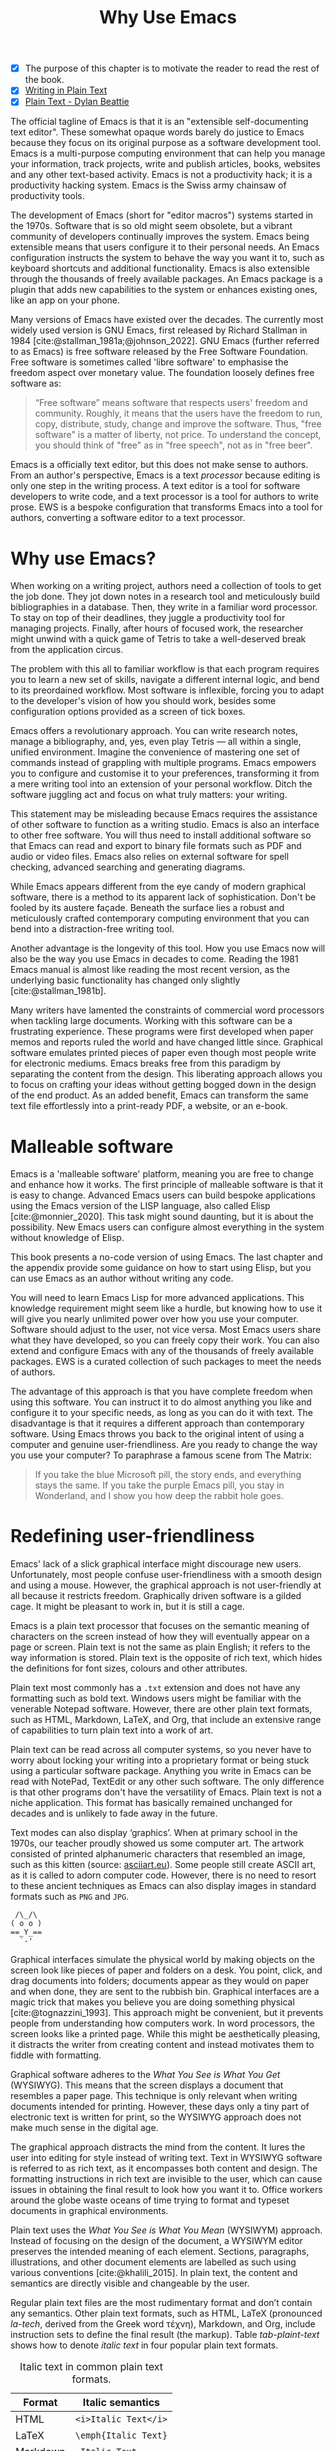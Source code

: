 #+title:        Why Use Emacs
#+macro:        ews /Emacs Writing Studio/
#+bibliography: emacs-writing-studio.bib
#+startup:      content
:NOTES:
- [X] The purpose of this chapter is to motivate the reader to read the rest of the book.
- [X] [[denote:20230916T153206][Writing in Plain Text]]
- [X] [[denote:20230716T025508][Plain Text - Dylan Beattie]]
:END:

The official tagline of Emacs is that it is an "extensible self-documenting text editor". These somewhat opaque words barely do justice to Emacs because they focus on its original purpose as a software development tool. Emacs is a multi-purpose computing environment that can help you manage your information, track projects, write and publish articles, books, websites and any other text-based activity. Emacs is not a productivity hack; it is a productivity hacking system. Emacs is the Swiss army chainsaw of productivity tools.

The development of Emacs (short for "editor macros") systems started in the 1970s. Software that is so old might seem obsolete, but a vibrant community of developers continually improves the system. Emacs being extensible means that users configure it to their personal needs. An Emacs configuration instructs the system to behave the way you want it to, such as keyboard shortcuts and additional functionality. Emacs is also extensible through the thousands of freely available packages. An Emacs package is a plugin that adds new capabilities to the system or enhances existing ones, like an app on your phone.

Many versions of Emacs have existed over the decades. The currently most widely used version is GNU Emacs, first released by Richard Stallman in 1984 [cite:@stallman_1981a;@johnson_2022]. GNU Emacs (further referred to as Emacs) is free software released by the Free Software Foundation. Free software is sometimes called 'libre software' to emphasise the freedom aspect over monetary value. The foundation loosely defines free software as:

#+begin_quote
“Free software” means software that respects users' freedom and community. Roughly, it means that the users have the freedom to run, copy, distribute, study, change and improve the software. Thus, "free software" is a matter of liberty, not price. To understand the concept, you should think of "free" as in "free speech", not as in "free beer".
#+end_quote

Emacs is a officially text editor, but this does not make sense to authors. From an author's perspective, Emacs is a text /processor/ because editing is only one step in the writing process. A text editor is a tool for software developers to write code, and a text processor is a tool for authors to write prose. EWS is a bespoke configuration that transforms Emacs into a tool for authors, converting a software editor to a text processor.

* Why use Emacs?
When working on a writing project, authors need a collection of tools to get the job done. They jot down notes in a research tool and meticulously build bibliographies in a database. Then, they write in a familiar word processor. To stay on top of their deadlines, they juggle a productivity tool for managing projects. Finally, after hours of focused work, the researcher might unwind with a quick game of Tetris to take a well-deserved break from the application circus.

The problem with this all to familiar workflow is that each program requires you to learn a new set of skills, navigate a different internal logic, and bend to its preordained workflow. Most software is inflexible, forcing you to adapt to the developer's vision of how you should work, besides some configuration options provided as a screen of tick boxes.

Emacs offers a revolutionary approach. You can write research notes, manage a bibliography, and, yes, even play Tetris --- all within a single, unified environment. Imagine the convenience of mastering one set of commands instead of grappling with multiple programs. Emacs empowers you to configure and customise it to your preferences, transforming it from a mere writing tool into an extension of your personal workflow. Ditch the software juggling act and focus on what truly matters: your writing.

This statement may be misleading because Emacs requires the assistance of other software to function as a writing studio. Emacs is also an interface to other free software. You will thus need to install additional software so that Emacs can read and export to binary file formats such as PDF and audio or video files. Emacs also relies on external software for spell checking, advanced searching and generating diagrams.

While Emacs appears different from the eye candy of modern graphical software, there is a method to its apparent lack of sophistication. Don't be fooled by its austere façade. Beneath the surface lies a robust and meticulously crafted contemporary computing environment that you can bend into a distraction-free writing tool.

Another advantage is the longevity of this tool. How you use Emacs now will also be the way you use Emacs in decades to come. Reading the 1981 Emacs manual is almost like reading the most recent version, as the underlying basic functionality has changed only slightly [cite:@stallman_1981b].

Many writers have lamented the constraints of commercial word processors when tackling large documents. Working with this software can be a frustrating experience. These programs were first developed when paper memos and reports ruled the world and have changed little since. Graphical software emulates printed pieces of paper even though most people write for electronic mediums. Emacs breaks free from this paradigm by separating the content from the design. This liberating approach allows you to focus on crafting your ideas without getting bogged down in the design of the end product. As an added benefit, Emacs can transform the same text file effortlessly into a print-ready PDF, a website, or an e-book.

* Malleable software
Emacs is a 'malleable software' platform, meaning you are free to change and enhance how it works. The first principle of malleable software is that it is easy to change. Advanced Emacs users can build bespoke applications using the Emacs version of the LISP language, also called Elisp [cite:@monnier_2020]. This task might sound daunting, but it is about the possibility. New Emacs users can configure almost everything in the system without knowledge of Elisp.

This book presents a no-code version of using Emacs. The last chapter and the appendix provide some guidance on how to start using Elisp, but you can use Emacs as an author without writing any code.

You will need to learn Emacs Lisp for more advanced applications. This knowledge requirement might seem like a hurdle, but knowing how to use it will give you nearly unlimited power over how you use your computer. Software should adjust to the user, not vice versa. Most Emacs users share what they have developed, so you can freely copy their work. You can also extend and configure Emacs with any of the thousands of freely available packages. EWS is a curated collection of such packages to meet the needs of authors.

The advantage of this approach is that you have complete freedom when using this software. You can instruct it to do almost anything you like and configure it to your specific needs, as long as you can do it with text. The disadvantage is that it requires a different approach than contemporary software. Using Emacs throws you back to the original intent of using a computer and genuine user-friendliness. Are you ready to change the way you use your computer? To paraphrase a famous scene from The Matrix:

#+begin_quote
If you take the blue Microsoft pill, the story ends, and everything stays the same. If you take the purple Emacs pill, you stay in Wonderland, and I show you how deep the rabbit hole goes.
#+end_quote

* Redefining user-friendliness
Emacs' lack of a slick graphical interface might discourage new users. Unfortunately, most people confuse user-friendliness with a smooth design and using a mouse. However, the graphical approach is not user-friendly at all because it restricts freedom. Graphically driven software is a gilded cage. It might be pleasant to work in, but it is still a cage.

Emacs is a plain text processor that focuses on the semantic meaning of characters on the screen instead of how they will eventually appear on a page or screen. Plain text is not the same as plain English; it refers to the way information is stored. Plain text is the opposite of rich text, which hides the definitions for font sizes, colours and other attributes.

Plain text most commonly has a =.txt= extension and does not have any formatting such as bold text. Windows users might be familiar with the venerable Notepad software. However, there are other plain text formats, such as HTML, Markdown, LaTeX, and Org, that include an extensive range of capabilities to turn plain text into a work of art. 

Plain text can be read across all computer systems, so you never have to worry about locking your writing into a proprietary format or being stuck using a particular software package. Anything you write in Emacs can be read with NotePad, TextEdit or any other such software. The only difference is that other programs don't have the versatility of Emacs. Plain text is not a niche application. This format has basically remained unchanged for decades and is unlikely to fade away in the future.

Text modes can also display ‘graphics’. When at primary school in the 1970s, our teacher proudly showed us some computer art. The artwork consisted of printed alphanumeric characters that resembled an image, such as this kitten (source: [[https://www.asciiart.eu/][asciiart.eu]]). Some people still create ASCII art, as it is called to adorn computer code. However, there is no need to resort to these ancient techniques as Emacs can also display images in standard formats such as =PNG= and =JPG=.

#+begin_example
 /\_/\
( o o )
==_Y_==
  `-'
#+end_example

Graphical interfaces simulate the physical world by making objects on the screen look like pieces of paper and folders on a desk. You point, click, and drag documents into folders; documents appear as they would on paper and when done, they are sent to the rubbish bin. Graphical interfaces are a magic trick that makes you believe you are doing something physical [cite:@tognazzini_1993]. This approach might be convenient, but it prevents people from understanding how computers work. In word processors, the screen looks like a printed page. While this might be aesthetically pleasing, it distracts the writer from creating content and instead motivates them to fiddle with formatting.

Graphical software adheres to the /What You See is What You Get/ (WYSIWYG). This means that the screen displays a document that resembles a paper page. This technique is only relevant when writing documents intended for printing. However, these days only a tiny part of electronic text is written for print, so the WYSIWYG approach does not make much sense in the digital age.

The graphical approach distracts the mind from the content. It lures the user into editing for style instead of writing text. Text in WYSIWYG software is referred to as rich text, as it encompasses both content and design. The formatting instructions in rich text are invisible to the user, which can cause issues in obtaining the final result to look how you want it to. Office workers around the globe waste oceans of time trying to format and typeset documents in graphical environments. 

Plain text uses the /What You See is What You Mean/ (WYSIWYM) approach. Instead of focusing on the design of the document, a WYSIWYM editor preserves the intended meaning of each element. Sections, paragraphs, illustrations, and other document elements are labelled as such using various conventions [cite:@khalili_2015]. In plain text, the content and semantics are directly visible and changeable by the user. 

Regular plain text files are the most rudimentary format and don’t contain any semantics. Other plain text formats, such as HTML, LaTeX (pronounced /la-tech/, derived from the Greek word τέχνη), Markdown, and Org, include instruction sets to define the final result (the markup). Table [[tab-plaint-text]] shows how to denote /italic text/ in four popular plain text formats.

#+caption: Italic text in common plain text formats.
#+name: tab-plaint-text
| Format   | Italic semantics   |
|----------+--------------------|
| HTML     | =<i>Italic Text</i>= |
| LaTeX    | =\emph{Italic Text}= |
| Markdown | =_Italic Text_=      |
| Org mode | =/Italic Text/=      |

Using plain text helps you become more productive by not worrying about the document's design until you complete the content. The main benefit of using plain text over rich text is that it provides a distraction-free writing environment. As I write this book, I don’t see what it will look like in printed form as you would using modern word processors. In Emacs, I only see text, images, and some instructions for the computer on what the final product should look like. When exporting this document to a web page or any other format, a template defines the final product's design, such as layout and typography. This approach ensures that your text can be easily exported to multiple formats.

The image in figure [[fig-wysiwym]] shows writing in Emacs in action. The left side shows the Emacs screen for part of this chapter. The right side shows the result after compiling the content to PDF.

#+caption: What You See is What You Mean approach to writing.
#+name: fig-wysiwym
#+attr_html: :title What You See is What You Mean approach to writing.
#+attr_latex: :width \textwidth
#+attr_html: :width 80%
[[file:images/wysiwym.png]]

In summary, the benefits of writing in plain text over using graphical software are:

1. Independence of the software you use.
2. Text, metadata and markup are visible.
3. No distractions on the screen.
4. Ability to export to any format.

* The learning curve
:PROPERTIES:
:ID:       556b2840-6c64-43ae-a190-27ed5b59a314
:END:
:NOTES:
- [-] Learning curve graphic
:END:
Emacs has a steep learning curve due to its vast universe of possible configurations. To make Emacs work for you, you must learn the basic principles and some of the associated add-on packages. Emacs is more complex than other plain text processors, but it also is much more potent than any other tool. However, with this great power comes great responsibility, so you must learn some new skills to use it as your writing tool.

The purpose of EWS is to flatten the learning curve. The best attitude is to be overwhelmed by the multitudinous possibilities and master only those functions that you need for the task at hand. Even without any configuration, Emacs can accomplish a great deal.

Emacs' methods and vocabulary seem foreign compared to other contemporary software. The main reason for these differences is that development started in the 1970s, a time when computing was notably different to our current experience. The Emacs vocabulary is vestigial, a remnant of an earlier epoch in the evolution of computing. For example, opening a file is ‘visiting a file’. Pasting a text is ’yanking’, and cutting it is the same as 'killing'. Emacs terminology is more poetic than craft terms such as cutting, pasting, and moving files between folders as if they were pieces of paper. These differences are not only part of Emacs' charm but also of its power. You will find that the Emacs equivalents of these familiar tasks are more potent that what is common in modern software. But this steep learning curve is worth its weight in gold, my personal mantra is that:

#+begin_quote
The steeper the learning curve, the bigger the reward.
#+end_quote

* Advantages and limitations of Emacs
In summary, these are some of the significant advantages of using Emacs to create written content:

1. One piece of software to undertake most of your computing activities makes you more productive because you only need to master one system.
2. You store all your information in plain text files. You will never have any problems with esoteric file formats.
3. You can modify almost everything in the software to suit your workflow.
4. Emacs runs on all major operating systems: GNU/Linux, Windows, Chrome, and macOS.
5. Emacs is free (libre) software supported by a large community willing to help.

After singing the praises of this multi-functional editor, you would almost think that Emacs is the omnipotent god of software. Some people have even established the /Church of Emacs/ as a mock religion to express their admiration for this supremely malleable software environment. Notwithstanding this admiration, Emacs has some limitations.

Emacs can display images and integrate them with text, but it has limited functionality in creating or modifying graphical files. If you need to create or edit pictures, consider using GIMP (GNU Image Manipulation Program). Video content is unsupported other than hyperlinks to a file or website. These limitations are excusable given that Emacs' core capability is processing text.

The second disadvantage is that Emacs does not include a fully operational web browser. You can surf the web within Emacs, but only within the limitations of a plain text interface. Reading websites in plain text also has some advantages by providing a distraction-free and secure browsing experience.

Lastly, Emacs risks becoming a productivity sink. Just because you can configure everything does not mean that you should. Don’t spend too much time /on/ your workflow. Spend this time /in/ your workflow and write. Most productivity hacks do not materially impact your output because you write with your mind, not the keyboard.

* The {{{ews}}} workflow
:PROPERTIES:
:CUSTOM_ID: sec-workflow
:END:
This book follows the typical workflow that researchers and authors use when preparing, writing and publishing a manuscript. The process of writing in real life is more often than not complex and chaotic, as it involves successive iterative cycles. An orderly pattern emerges when we step back from the details of the daily grind. We read literature and draw inspiration, develop new ideas, create new works, and publish the results. Even though reality is never as linear as this list suggests, it serves as a helpful guide to organise the content of this book (figure [[fig-workflow]]).

#+begin_src dot :file images/emacs-workflow.png
 digraph {
      rankdir=LR
      newrank=true
      fontname=Arial
      compound=true
      graph [nodesep=.5 ranksep=0.7 dpi=300]
      node [fontsize=10 fontname=Arial]
      edge [color=gray]
      
     subgraph cluster1 {
     rank="same"
          label="Inspiration"
          penwidth=0.5
          other [label="Other media" shape="rect" width=1]
          blogs [label="Internet" shape="rect" width=1]
          lit [label="Literature" shape="rect" width=1]
      }

       subgraph cluster2 {
          rank="same"
          label="Ideation"
          penwidth=0.5
          biblio [label="BibTeX\nbibliography" shape="folder" width=1]
          notes [label="Permanent\nnotes" shape="folder" width=1]
          fleet [label="Fleeting\nnotes" shape="folder" width=1]
          fleet -> notes [constraint=false]
          biblio -> notes [constraint=false dir=both]
      }

      subgraph cluster3 {
         rank=same
         label="Production"
         penwidth=0.5
         write [label="Writing" shape="folder" width=1]
         edit [label="Editing" shape="folder" width=1]
         typeset [label="Typesetting" shape="folder" width=1]
         write -> edit -> typeset [constraint=false]
      }

       subgraph cluster4 {
          rank=same
          label="Publication"
          penwidth=0.5   
          www [label="Paperback" shape="note" width=1]
          ebook [label="E-book" shape="note" width=1]
          office [label="Office\ndocument" shape="note" width=1]
      }

blogs -> notes [lhead=cluster2 ltail=cluster1]
notes -> edit  [lhead=cluster3 ltail=cluster2]
edit -> ebook  [lhead=cluster4 ltail=cluster3]

 }
#+end_src
#+caption: Emacs Writing Studio workflow.
#+name: fig-workflow
#+attr_html: :width 800 :alt Emacs Writing Studio workflow :title Emacs Writing Studio workflow
#+attr_latex: :width 1\textwidth
#+attr_html:  :title Emacs Writing Studio workflow :alt Emacs Writing Studio workflow :width 80%
#+RESULTS:
[[file:images/emacs-workflow.png]]

The basic principle of this workflow is that authors collect information from literature, the web, movies, and other sources (/inspiration/), which they process in a note-taking system. These notes are the central repository of information and inspiration and can link to a bibliography (/ideation/). These ideas and notes form the foundation of the writing process (/production/). The author finally publishes the manuscript in its final format (/publication/).

These are the four productive phases of a typical writing project, but there is also some overhead to incur. At the end of a long day of writing and editing, authors must also perform some /Administration/ to manage projects. 

** Inspiration
Ideas don't pop into minds out of thin air. Our thoughts, plans, and inspirations derive from our lived experiences and what we read, hear, or watch.

Emacs has extensive facilities to read any plain text format imaginable and display PDF files, e-books and images. However, as a text editor it has no facilities to directly work with these formats, so Emacs acts as an interface to other free software. Listening to a podcast or watching a video is impossible within Emacs, but it can provide an interface to integrate with multimedia applications.

You can also maintain a bibliography to organise and access your collection of electronic literature. Emacs can also browse the internet in plain text.

Chapter [[#chap-inspiration]] discusses how to read e-books, surf the internet, and consume multimedia files with Emacs.

** Ideation
Ingesting all these new ideas is only worthwhile if you keep a record of your new-found inspirations. Hence, maintaining notes is essential to facilitate the ideation process. A note can be a fleeting idea or a permanent thought worth archiving.

Emacs is an ideal tool for storing notes in plain text. Several packages are available to manage your digital brain. This step in the EWS workflow revolves around the Denote package by Protesilaos (Prot) Stavrou.

You don't need to follow any specific note-taking methods such as /Zettelklasten/ or /Bullet Journal/. My personal collection of notes is a primordial soup of ideas, categorised using organically grown tags and opportunistically linking files. Besides digital musings, you can add anything worth keeping to Denote, including binary files such as PDFs or photographs.

Chapter [[#chap-ideation]] discusses how to use Org and the Denote package to develop a personal knowledge management system.

** Production
Once you have gathered your thoughts, it is time to start writing. Org is ideal for writing articles and books or developing websites. Emacs developers have also published numerous additional utilities to assist with the writing process, including auto-completion, grammar checking, a dictionary, a thesaurus, and other indispensable tools. During production you also might want to collaborate with other authors, which requires some control over different versions.

Chapter [[#chap-production]] describes how to use Org to write articles, websites and books, and manage large projects.

** Publication
The glorious moment has arrived when you can publish the fruits of your labour. Org has powerful capabilities to export the text to various formats, most importantly word processor documents for sharing, PDF files for physical books, ePub for e-books, HTML for websites and ODT for corporate documents. Org exports files to print-ready PDF files through the LaTeX document preparation system, which is popular among technical authors and publishers but can be used for any physical book.

Chapter [[#chap-publication]] discusses how to use Org to convert your plain text document to an electronic or physical publication to share with the world.

** Administration
Working through a writing project is a fantastic journey of creative expression, but is also involves some overhead in managing your projects. Emacs interfaces with other GNU software to help you manage your files using the powerful directory editor (Dired). You can also use Emacs to organise photographs and images with the built-in Image-Dired package.

Lastly, working on a big project means tracking a multitude of tasks. Org has a fully functional task management system to help you keep track of your projects. You can implement your personal workflow or use a Getting Things Done (GTD) approach.

Chapter [[#chap-admin]] discusses how to manage files and projects to keep you own track in your writing projects.
   
* How to read this book
This book is not a technical Emacs manual but a guided tour for authors. It describes typical use cases for researching, writing and publishing and how to implement these using Emacs. Each chapter contains references to the comprehensive built-in help system for the intrepid reader to explore the content in more detail. The knowledge in this book is enough to get you started on your writing project, and Emacs itself contains all the documentation you need to become a keyboard ninja.

The next chapter explains the principles of using an unconfigured GNU Emacs system to get you started on the learning curve. However, no Emacs user uses the software in its unconfigured state. The EWS configuration alters the appearance and functionality of Emacs, introducing enhancements to facilitate the discovery of relevant information. EWS also deploys some Emacs packages (plugins) to assist authors, such as the Citar for accessing bibliographies and Denote for taking notes. Chapter [[#chap-ews]] explains the principles of the EWS configuration.

Chapters five to eight describe a typical workflow for a writing project: from research to writing and to publication. These chapters show you how to read articles, books and websites (chapter [[#chap-inspiration]]) and convert Emacs into a personal knowledge management system (chapter [[#chap-ideation]]). These chapters also explain how to prepare manuscripts for publication (chapter [[#chap-production]]) and export them to various formats (chapter [[#chap-publication]]).

Chapter [[#chap-admin]] covers administrative tasks, including project and file management. The Org mode package offers powerful capabilities to help you manage your calendar and action lists, enabling you to stay productive. The final part of this chapter demonstrates how to Emacs can manage files. Working on large projects undoubtedly means that you copy, paste, rename, and perform other tasks with your computer files. The Dired (Directory Editor) package provides everything you need to achieve this.

The final chapter [[#chap-ninja]] provides some advice on how to become an Emacs Ninja by providing some tips on how to deepen your knowledge, including a short introduction to Emacs Lisp.

The appendix to this book provides the annotated EWS configuration along with guidance on how to interpret and modify the code to your specific needs.

The best way to read this book is by sitting in front of your computer and trying things out as you read about them. Experiment with different options, create some files and play around.
